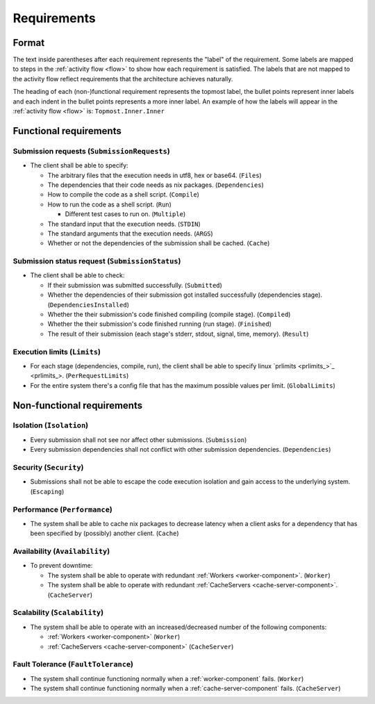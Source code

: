 .. _requirements:

Requirements
############

Format
******

The text inside parentheses after each requirement represents the "label" of the requirement.
Some labels are mapped to steps in the :ref:`activity flow <flow>` to show how each requirement is satisfied.
The labels that are not mapped to the activity flow reflect requirements that the architecture achieves naturally.

The heading of each (non-)functional requirement represents the topmost label,
the bullet points represent inner labels and each indent in the bullet points represents a more inner label.
An example of how the labels will appear in the :ref:`activity flow <flow>` is: ``Topmost.Inner.Inner``

Functional requirements
***********************

Submission requests (``SubmissionRequests``)
============================================

- The client shall be able to specify:

  - The arbitrary files that the execution needs in utf8, hex or base64. (``Files``)
  - The dependencies that their code needs as nix packages. (``Dependencies``)
  - How to compile the code as a shell script. (``Compile``)
  - How to run the code as a shell script. (``Run``)

    - Different test cases to run on. (``Multiple``)

  - The standard input that the execution needs. (``STDIN``)
  - The standard arguments that the execution needs. (``ARGS``)
  - Whether or not the dependencies of the submission shall be cached. (``Cache``)

.. _submission_status_request:

Submission status request (``SubmissionStatus``)
================================================

- The client shall be able to check:

  - If their submission was submitted successfully. (``Submitted``)
  - Whether the dependencies of their submission got installed successfully (dependencies stage).
    (``DependenciesInstalled``)
  - Whether the their submission's code finished compiling (compile stage). (``Compiled``)
  - Whether the their submission's code finished running (run stage). (``Finished``)
  - The result of their submission (each stage's stderr, stdout, signal, time, memory). (``Result``)

.. _execution_limits:

Execution limits (``Limits``)
=============================

- For each stage (dependencies, compile, run), the client shall be able to specify linux `prlimits <prlimits_>`_.
  (``PerRequestLimits``)
- For the entire system there's a config file that has the maximum possible values per limit. (``GlobalLimits``)

Non-functional requirements
***************************

Isolation (``Isolation``)
=========================

- Every submission shall not see nor affect other submissions. (``Submission``)
- Every submission dependencies shall not conflict with other submission dependencies. (``Dependencies``)

Security (``Security``)
========================

- Submissions shall not be able to escape the code execution isolation and gain access to the underlying system.
  (``Escaping``)

Performance (``Performance``)
=============================

- The system shall be able to cache nix packages to decrease latency when a client asks
  for a dependency that has been specified by (possibly) another client. (``Cache``)

Availability (``Availability``)
===============================

- To prevent downtime:

  - The system shall be able to operate with redundant :ref:`Workers <worker-component>`. (``Worker``)
  - The system shall be able to operate with redundant :ref:`CacheServers <cache-server-component>`.
    (``CacheServer``)

Scalability (``Scalability``)
=============================

- The system shall be able to operate with an increased/decreased number of the following components:

  - :ref:`Workers <worker-component>` (``Worker``)
  - :ref:`CacheServers <cache-server-component>` (``CacheServer``)

Fault Tolerance (``FaultTolerance``)
====================================

- The system shall continue functioning normally when a :ref:`worker-component` fails. (``Worker``)
- The system shall continue functioning normally when a :ref:`cache-server-component` fails. (``CacheServer``)

